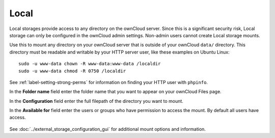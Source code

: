 =====
Local
=====

Local storages provide access to any directory on the ownCloud server. Since
this is a significant security risk, Local storage can only be configured in
the ownCloud admin settings. Non-admin users cannot create Local storage 
mounts. 

Use this to mount any directory on your ownCloud server that is outside 
of your ownCloud ``data/`` directory. This directory must be readable and 
writable by your HTTP server user, like these examples on Ubuntu Linux::

 sudo -u www-data chown -R www-data:www-data /localdir
 sudo -u www-data chmod -R 0750 /localdir
 
See :ref:`label-setting-strong-perms` for information on finding your HTTP 
user with ``phpinfo``. 
 
In the **Folder name** field enter the folder name that you want to appear on 
your ownCloud Files page.

In the **Configuration** field enter the full filepath of the directory you 
want to mount.

In the **Available for** field enter the users or groups who have permission to 
access the mount. By default all users have access.

.. figure:: images/local.png

See :doc:`../external_storage_configuration_gui` for additional mount 
options and information.
